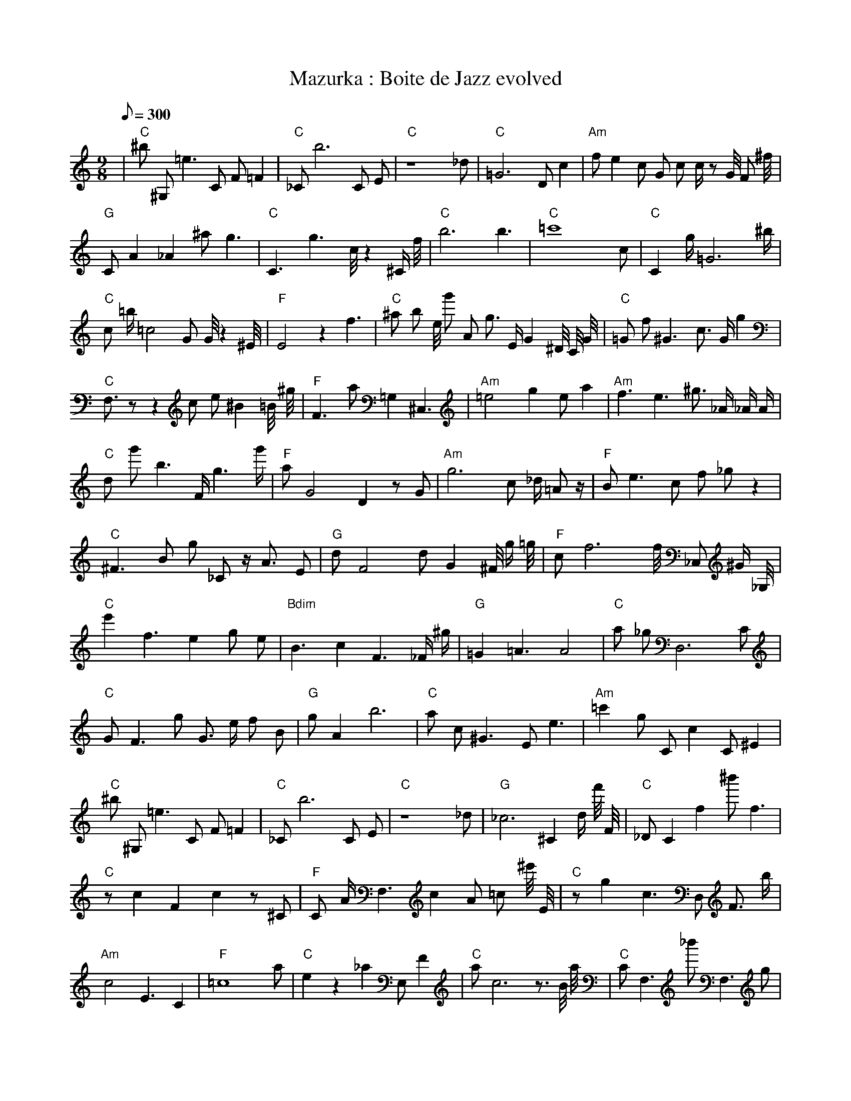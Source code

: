 X:1
T:Mazurka : Boite de Jazz evolved
L:1/8
Q:300
M:9/8
K:C
%%MIDI program 1
%%MIDI chordprog 1
%%MIDI gchord fcc
| "C" ^b1 ^G,1 =e3 C1 F1 =F2 | "C" _C1 b6 C1 E1 | "C" z8 _d1 | "C" =G6 D1 c2 | "Am" f1 e2 c1 G1 c1 c1/2 z1 G1/4 F1 ^f1/4 | "G" C1 A2 _A2 ^a1 g3 | "C" C3 g3 c1/4 z2 ^C1/2 f1/4 | "C" b6 b3 | "C" =c'8 c1 | "C" C2 g1/2 =G6 ^b1/2 | "C" c1 =b1/2 =c4 G1 G1/4 z2 ^E1/4 | "F" E4 z2 f3 | "C" ^a1 b1 e1/4 g'1 A1 g3/2 E1/2 G2 ^D1/4 C1/4 G1/4 | "C" =G1 f1 ^G3 c3/2 G1/2 g2 | "C" F,3/2 z1 z2 c1 e1 ^B2 =B1/4 ^g1/4 | "F" F3 a1 =G,2 ^C,3 | "Am" =e4 g2 e1 a2 | "Am" f3 e3 ^g3/2 _A1/2 _A1/2 A1/2 | "C" d1 g'1 b3 F1/2 g3 g'1/2 | "F" a1 G4 D2 z1 G1 | "Am" g6 c1 _d1/2 =A1 z1/2 | "F" B1 e3 c1 f1 _g1 z2 | "C" ^F3 B1 g1 _C1 z1/2 A3/2 E1 | "G" d1 F4 d1 G2 ^F1/4 g1/2 =g1/4 | "F" c1 f6 f1/4 _C,1 ^G1/2 _G,1/4 | "C" e'2 f3 e2 g1 e1 | "Bdim" B3 c2 F3 _F1/2 ^g1/2 | "G" =G2 =A3 A4 | "C" a1 _g1 D,6 C1 | "C" G1 F3 g1 G3/2 e1/2 f1 B1 | "G" g1 A2 b6 | "C" a1 c1 ^G3 E1 e3 | "Am" =c'2 g1 C1 c2 C1 ^E2| "C" ^b1 ^G,1 =e3 C1 F1 =F2 | "C" _C1 b6 C1 E1 | "C" z8 _d1 | "G" _c6 ^C2 d1/2 f'1/4 F1/4 | "C" _D1 C2 f2 ^b'1 f3 | "C" z1 c2 F2 c2 z1 ^C1 | "F" C1 A1/2 F,3 c2 A1 =c1 ^e'1/4 E1/4 | "C" z1 g2 c3 D,1 F3/2 b1/2 | "Am" c4 E3 C2 | "F" =c8 a1 | "C" e2 z2 _a2 E,1 F2 | "C" a1 c6 z3/2 B1/4 a1/4 | "C" C1 F,3 _b'1 F,3 g1 | "G" G2 z6 A1/2 a1/2 | "G" z3 c2 f2 ^g1 f1 | "F" a2 F2 f'1/2 F4 =C1/4 ^c1/4 | "Am" a2 F1 =g6 | "Am" f3 e3 ^g3/2 _A1/2 _A1/2 A1/2 | "F" a3 ^d2 ^C2 a2 | "F" a1 G4 D2 z1 G1 | "Am" g6 c1 _d1/2 =A1 z1/2 | "F" B1 e3 c1 f1 _g1 z2 | "F" ^F3 B1 g1 _C1 z1/2 A3/2 E1 | "G" d1 F4 d1 G2 ^F1/4 g1/2 =g1/4 | "Em" z1 f1 _c3 c2 =g2 | "C" e'2 f3 e2 g1 e1 | "C" B3 c2 F3 _F1/2 ^g1/2 | "G" =G2 =A3 c1 A3 | "C" a1 _g1 D,6 C1 | "G" g6 =f3 | "G" g1 A2 b6 | "C" a1 c1 ^G3 E1 e3 | "Am" =c'2 g1 C1 c2 C1 ^E2| "Am" a2 =G2 z1 B4 | "C" _C1 b6 C1 E1 | "C" z8 _d1 | "G" _c6 ^C2 d1/2 f'1/4 F1/4 | "G" d1 g2 ^g3 f2 ^b'1 | "C" z1 c2 F2 c2 z1 ^C1 | "C" G6 B3 | "G" a4 c1 _C2 =D2 | "Am" c4 E3 C2 | "F" =c8 a1 | "G" e2 z2 _a2 E,1 F2 | "F" =F2 F6 z1/2 C1/2 | "C" C1 F,3 _b'1 F,3 g1 | "G" G2 z6 A1/2 a1/2 | "G" z3 c2 f2 ^g1 f1 | "F" a2 F2 f'1/2 F4 =C1/4 ^c1/4 | "Am" a2 F1 =g6 | "Am" f3 e3 ^g3/2 _A1/2 _A1/2 A1/2 | "F" a3 ^d2 ^C2 a2 | "F" a1 G4 D2 z1 G1 | "Am" g6 c1 _d1/2 =A1 z1/2 | "F" B1 e3 c1 f1 _g1 z2 | "G" =F1 B,3 =g4 =C1 | "G" d1 F4 d1 G2 ^F1/4 g1/2 =g1/4 | "Am" F2 D2 z1 B2 A2 | "C" e'2 f3 e2 g1 e1 | "G" B3 c2 F3 _F1/2 ^g1/2 | "G" =G2 =A3 c1 A3 | "C" a1 _g1 D,6 C1 | "Am" g6 =f3 | "G" g1 A2 b6 | "C" a1 c1 ^G3 E1 e3 | "Am" =c'2 g1 C1 c2 C1 ^E2| "Am" a2 =G2 z1 B4 | "C" _C1 b6 C1 E1 | "G" z8 d1 | "G" ^B,1 =g8 | "C" d1 g2 ^g3 f2 ^b'1 | "C" z1 c2 F2 c2 z1 ^C1 | "C" G6 B3 | "G" a4 c1 _C2 =D2 | "Am" c4 E3 C2 | "C" B4 g2 c1 g1 g'1 | "G" e2 z2 _a2 E,1 F2 | "F" =F2 F6 z1/2 C1/2 | "C" C1 F,3 _b'1 F,3 g1 | "Am" G2 z6 A1/2 a1/2 | "G" z3 c2 f2 ^g1 f1 | "Em" z1 d2 F2 A1 b3 | "Am" a2 F1 =g6 | "Am" f3 e3 ^g3/2 _A1/2 _A1/2 A1/2 | "F" a3 ^d2 ^C2 a2 | "F" a1 G4 D2 z1 G1 | "Bdim" _d1 G3 =f1 _C1 d2 z1 | "F" B1 e3 c1 f1 _g1 z2 | "G" =F1 B,3 =g4 =C1 | "F" E8 G1 | "Am" F2 D2 z1 B2 A2 | "C" e'2 f3 e2 g1 e1 | "G" B3 c2 F3 _F1/2 ^g1/2 | "G" =G2 =A3 c1 A3 | "C" a1 _g1 D,6 C1 | "Am" g6 =f3 | "G" g1 A2 b6 | "F" a1 c1 ^G3 E1 e3 | "Am" =c'2 g1 C1 c2 C1 ^E2| "Am" G2 f1 E2 z1 D3 | "C" _C1 b6 C1 E1 | "G" z8 d1 | "G" a6 _c'2 ^B,1 | "C" d1 g2 ^g3 f2 ^b'1 | "Am" z1 c2 F2 c2 z1 ^C1 | "G" G6 B3 | "G" a4 c1 _C2 =D2 | "Am" c4 E3 C2 | "C" B4 g2 c1 g1 g'1 | "G" e2 z2 _a2 E,1 F2 | "F" =F2 F6 z1/2 C1/2 | "C" C1 F,3 c1 F,3 g1 | "Am" G2 z6 A1/2 a1/2 | "G" F1 F1 z3 d1 c2 f1 | "Em" z1 d2 F2 A1 b3 | "Am" a2 F1 =g6 | "Am" ^g8 G1 | "F" a3 ^d2 ^C2 a2 | "F" a1 G4 D2 z1 G1 | "Bdim" _d1 G3 =f1 _C1 d2 z1 | "Am" B1 e3 c1 f1 _g1 z2 | "G" =F1 B,3 =g4 =C1 | "F" E8 G1 | "Am" F2 D2 z1 B2 A2 | "C" e'2 f3 e2 g1 e1 | "G" B3 c2 F3 _F1/2 ^g1/2 | "G" =A3 B2 g1 A3 | "C" a1 _g1 D,6 C1 | "Am" g6 =f3 | "G" g1 A2 b6 | "F" a1 c1 ^G3 E1 e3 | "Am" =c'2 g1 C1 c2 C1 ^E2| "Am" G2 f1 E2 z1 D3 | "Am" _C1 a6 C1 E1 | "G" z8 d1 | "F" C1 _f2 c3 d2 D1 | "C" d1 g2 ^g3 f2 g1 | "Am" z1 c2 F2 c2 z1 ^C1 | "G" G6 B3 | "G" F2 A2 A2 C1 A2 | "Am" c4 E3 C2 | "C" B4 g2 c1 g1 g'1 | "G" e2 z2 _a2 E,1 F2 | "F" z1 g1 ^A4 ^a2 _g1 | "C" c3 c1 _E2 G2 C1 | "Am" G2 z6 A1/2 a1/2 | "G" F1 F1 z3 d1 c2 f1 | "Em" z1 d2 F2 A1 b3 | "Am" a2 F1 =g6 | "Am" ^g8 G1 | "F" a3 ^d2 ^C2 a2 | "F" a1 G4 D2 z1 G1 | "Bdim" _d1 G3 =f1 _C1 d2 z1 | "Am" B1 e3 c1 f1 _g1 z2 | "G" =F1 B,3 =g4 =C1 | "F" E8 G1 | "Am" F2 D2 z1 B2 A2 | "C" e'2 f3 e2 g1 e1 | "G" c3 c2 F3 _F1/2 ^g1/2 | "G" =A3 B2 g1 A3 | "C" a1 _g1 D,6 C1 | "Am" g6 =f3 | "G" g1 A2 b6 | "F" a1 c1 ^G3 E1 e3 | "Am" ^A2 =c'2 A1 c2 ^E2| "Am" G2 f1 E2 z1 D3 | "Am" _C1 a6 C1 E1 | "G" z8 d1 | "F" C1 _f2 c3 d2 D1 | "C" d1 g2 ^g3 f2 g1 | "Am" z1 c2 F2 c2 z1 ^C1 | "G" G6 B3 | "F" F2 B2 A2 C1 A2 | "Am" c4 E3 C2 | "C" B4 g2 c1 g1 g'1 | "G" e2 z2 _a2 E1 F2 | "F" z1 g1 ^A4 ^a2 _g1 | "C" c3 c1 _E2 G2 C1 | "Am" G2 z6 A1 | "G" F1 F1 z3 d1 c2 f1 | "Em" z1 ^B2 F2 b1 b3 | "Am" c6 a2 F1 | "Am" ^g8 G1 | "F" a3 ^d2 ^C2 a2 | "F" a1 G4 D2 z1 G1 | "C" a1 E,6 A1 G1 | "Am" B1 e3 c1 f1 _g1 z2 | "G" =F1 B,3 =g4 =C1 | "F" E8 G1 | "Am" F2 D2 z1 B2 A2 | "C" e'2 f3 e2 g1 e1 | "F" =c6 C3 | "G" =A3 B2 g1 A3 | "C" a1 _g1 D,6 C1 | "Am" g6 =f3 | "G" g1 A2 b6 | "F" a2 D1 c1 G2 e3 | "Am" A4 G2 _f1 g2| "Am" G2 f1 E2 z1 D3 | "Am" _C1 a6 C1 E1 | "G" z8 d1 | "F" C1 _f2 c3 d2 D1 | "C" d1 g2 ^g3 f2 g1 | "Am" z1 c2 F2 c2 z1 ^C1 | "G" G6 B3 | "F" F2 B2 A2 C1 A2 | "Am" c4 E3 C2 | "Am" B4 g2 c1 g1 g'1 | "G" e2 z2 _a2 E1 F2 | "F" z1 A1 ^A4 C2 _g1 | "C" c3 c1 _E2 G2 C1 | "Am" G2 z6 A1 | "G" F1 F1 z3 d1 c2 f1 | "F" z1 ^B2 F2 b1 b3 | "Am" c6 a2 F1 | "Am" E1 ^a8 | "F" a3 ^C2 C2 a2 | "F" a1 G4 D2 z1 G1 | "C" e1 _d1 _E1 c1 F2 f3 | "Am" B1 e3 c1 f1 _g1 z2 | "G" =F1 B,3 =g4 =C1 | "F" E8 G1 | "Am" F2 D2 z1 B2 A2 | "Am" e'2 f3 e2 g1 e1 | "F" =c6 C3 | "F" =A3 B2 g1 A3 | "C" a1 _g1 D,6 C1 | "Am" g6 =f3 | "G" g1 A2 b6 | "F" a2 D1 c1 G2 e3 | "Am" A4 G2 _f1 g2| "Am" G2 f1 E2 z1 D3 | "Am" _C1 a6 C1 E1 | "G" G3 d3 C2 d1 | "F" C1 _f2 c3 d2 D1 | "C" d1 g2 ^g3 f2 g1 | "Am" z1 c2 F2 c2 z1 ^C1 | "G" G6 B3 | "F" F2 B2 A2 C1 A2 | "Am" b3 E3 a1 G2 | "Am" B4 g2 c1 g1 g'1 | "G" e2 z2 _a2 E1 F2 | "F" z1 A1 ^A4 C2 _g1 | "C" c3 z1 _E2 c2 C1 | "Am" G2 z6 A1 | "G" F1 F1 z3 d1 c2 f1 | "F" z3 F2 A1 b3 | "Am" c6 a2 F1 | "Am" E1 ^a8 | "F" a3 ^C2 C2 a2 | "F" a1 G4 D2 z1 G1 | "C" e1 _d1 _E1 c1 F2 f3 | "Am" B2 a3 f3 _g1 | "G" =F1 B,3 =g4 =C1 | "F" _g1 c2 C2 g3 F1 | "Am" F2 D2 z1 B2 A2 | "Am" e'2 f3 e2 g1 e1 | "G" =c6 C3 | "F" =A3 B2 g1 A3 | "C" a1 _g1 D,6 C1 | "Am" g6 =f3 | "G" g1 b1 A1 b6 | "F" a2 D1 c1 G2 e3 | "Am" A4 G2 _f1 g2| "Am" G2 f1 E2 z1 D3 | "Am" _C1 a6 C1 E1 | "G" G3 d3 C2 d1 | "F" C1 B2 c3 d2 D1 | "C" d1 g2 ^g3 f2 g1 | "Am" z1 c2 F2 c2 z1 ^C1 | "G" G6 B3 | "F" F2 B2 A2 C1 A2 | "Am" A3 f3 a1 C2 | "Am" B4 g2 c1 g1 g'1 | "G" e2 z2 _a2 E1 F2 | "F" z1 A1 ^A4 a2 g1 | "C" c3 z1 _E2 c2 C1 | "Am" G2 z6 A1 | "G" F1 F1 z3 d1 c2 f1 | "F" z3 F2 A1 b3 | "Am" c6 a2 F1 | "Am" e1 ^a8 | "G" a3 z2 C2 a2 | "F" a1 D2 f4 z1 G1 | "C" e1 _d1 _E1 c1 F2 f3 | "Am" e2 D3 f3 _g1 | "G" =F1 B,3 =g4 =C1 | "F" c2 C2 c2 g3 | "Am" F2 D2 z1 B2 A2 | "Am" e'2 f3 e2 g1 e1 | "G" =c6 C3 | "F" =A3 B2 g1 c3 | "C" C2 _G1 d2 A1 D,2 C1 | "Am" g6 E3 | "G" g1 b1 A1 b6 | "F" a2 D1 c1 G2 e3 | "Am" A4 G2 _f1 g2| "Am" G2 f1 E2 z1 D3 | "Am" C1 z3 A,2 C2 E1 | "G" G3 d3 C2 d1 | "F" C1 B2 c3 d2 D1 | "C" d1 z2 ^g3 f2 g1 | "Am" z1 c2 A2 c2 z1 ^C1 | "G" G6 B3 | "F" F2 B2 E2 A2 C1 | "Am" A3 f3 A1 C2 | "Am" B4 g2 c1 g1 g'1 | "G" e2 z2 _a2 E1 F2 | "F" z4 z1 A1 a2 g1 | "C" c3 z1 _E2 c2 C1 | "Am" G2 z6 A1 | "G" F1 F1 z3 d1 c2 B1 | "F" c3 c2 A1 b3 | "Am" c6 a2 F1 | "Am" e1 ^a8 | "G" a3 z2 C2 a2 | "F" a1 D2 f4 z1 G1 | "C" e1 _d1 _E1 c1 F2 f3 | "Am" B2 a3 f3 _g1 | "G" =F1 B,3 =g4 =C1 | "F" c2 C2 c2 g3 | "Am" F2 D2 z1 B2 A2 | "Am" e'2 f3 e2 g1 e1 | "G" =c6 C3 | "F" =A3 B2 g1 A3 | "C" C2 _G1 d2 A1 D,2 C1 | "Am" e6 ^G3 | "G" g1 b1 A1 b6 | "F" a2 D1 c1 G2 e3 | "Am" A4 G2 _f1 g2| "Am" G2 f1 E2 z1 D3 | "Am" C1 z3 A,2 C2 E1 | "G" G3 d3 C2 d1 | "F" C1 B2 c3 d2 D1 | "C" d1 z2 ^g3 f2 g1 | "Am" z1 c2 A2 c2 z1 ^C1 | "G" G6 B3 | "F" F2 B2 E2 G2 C1 | "Am" A3 f3 A1 C2 | "Am" B4 g2 A1 c1 g1 | "G" e2 z2 _a2 E1 F2 | "F" z4 z1 A1 a2 g1 | "C" c3 z1 _E2 c2 C1 | "Am" G2 z6 A1 | "G" F1 F1 z3 d1 c2 B1 | "F" c3 c2 A1 b3 | "Am" c6 a2 F1 | "Am" e1 ^a8 | "G" a3 z2 C2 a2 | "F" a1 D2 c'1 f4 G1 | "C" e1 G1 _E1 c1 F2 f3 | "Am" B2 a3 f3 _g1 | "G" g1 B,3 g4 F1 | "F" C2 C2 A1 F2 c2 | "Am" F2 z2 z1 B2 A2 | "Am" e'2 ^d3 e2 g1 e1 | "G" =c6 C3 | "F" =c3 B2 g1 A3 | "C" C2 _G1 d2 A1 D,2 C1 | "Am" e6 ^G3 | "G" g1 b1 A1 b6 | "F" a2 D1 c1 G2 e3 | "Am" A4 G2 _f1 g2| "Am" G2 f1 E2 z1 D3 | "Am" C1 z3 A,2 C2 E1 | "G" G3 d3 C2 d1 | "F" C1 B2 c3 d2 G1 | "C" d1 z2 ^g3 f2 g1 | "Am" z2 G2 A2 c2 z1 | "G" C,2 z1 c2 A2 g2 | "F" F2 B2 E2 G2 C1 | "Am" A3 f3 A1 C2 | "Am" B4 g2 A1 c1 g1 | "G" e2 z2 _a2 E1 F2 | "F" z4 z1 A1 a2 g1 | "C" c3 z1 _E2 c2 C1 | "Am" G2 c6 A1 | "G" G1 F1 z3 G1 c2 B1 | "F" c3 c2 A1 b3 | "Am" c6 a2 F1 | "Am" e1 ^a8 | "G" b3 z2 C2 a2 | "F" c1 E2 c'1 f4 G1 | "C" e1 G1 C1 c1 F2 f3 | "Am" B2 a3 f3 _g1 | "G" g1 B,3 g4 F1 | "F" C2 C2 A1 F2 c2 | "Am" F2 z2 z1 B2 A2 | "Am" e'2 ^d3 e2 g1 e1 | "G" =c6 C3 | "F" c1 B2 g1 F2 A3 | "C" C2 D1 d2 A1 c'2 C1 | "Am" e6 ^G3 | "G" g1 b1 A1 b6 | "F" a2 D1 c1 G2 e3 | "Am" A4 C2 g3| "Am" G2 f1 E2 z1 D3 | "Am" C1 z3 A,2 C2 A1 | "G" G3 d3 C2 d1 | "F" C1 B2 c3 d2 G1 | "C" d1 z2 ^g3 f2 g1 | "Am" c3 d1 A2 c2 z1 | "G" F2 z1 c2 A2 g2 | "F" F2 B2 E2 G2 C1 | "Am" A3 f3 A1 C2 | "Am" B4 g2 A1 c1 g1 | "G" e2 z2 _a2 E1 F2 | "F" z4 z1 A1 a2 g1 | "C" c3 _E2 g1 c2 C1 | "Am" c6 z2 A1 | "G" G1 F1 z3 G1 c2 B1 | "F" c3 c2 A1 b3 | "Am" c6 a2 F1 | "Am" e1 ^a8 | "G" b3 z2 C2 a2 | "F" c1 E2 c'1 f4 G1 | "C" e1 G1 C1 c1 F2 f3 | "Am" B2 a3 f3 _g1 | "G" g1 B,3 g4 F1 | "F" C2 C2 A1 F2 c2 | "Am" F2 z2 z1 B2 A2 | "Am" e'2 ^d3 e2 e2 | "G" c6 C3 | "F" c1 B2 g1 F2 A3 | "C" C2 D1 d2 A1 c'2 C1 | "Am" e6 ^G3 | "G" c1 g1 A1 b6 | "F" a2 D1 c1 G2 e3 | "Am" A3 A4 C2| "Am" G2 z1 E2 z1 D3 | "Am" C1 z3 A,2 C2 A1 | "G" G3 d1 F1 C1 _a2 d1 | "F" C1 B2 c3 d2 G1 | "C" d1 z2 ^g3 f2 g1 | "Am" c3 d1 A2 c2 z1 | "G" C1 z1 c2 F1 A2 g2 | "F" c2 B2 E2 G2 C1 | "Am" A3 f3 A1 C2 | "Am" c4 g2 A1 F1 g1 | "G" e2 z2 _a2 E1 F2 | "F" z4 z1 c1 a2 g1 | "C" c3 z2 g1 c2 C1 | "Am" c6 z2 A1 | "G" G1 F1 z3 G1 c2 B1 | "F" c3 c2 A1 G3 | "Am" A2 G2 a2 C2 F1 | "Am" e1 ^a8 | "G" b3 z2 C2 a2 | "F" c1 E2 c'1 f4 G1 | "C" e1 G1 C1 c1 F2 f3 | "Am" B2 a3 f3 _g1 | "G" g1 B,3 g4 F1 | "F" C2 C2 A1 F2 c2 | "Am" F2 z2 z1 B2 A2 | "Am" e'2 ^d3 e2 e2 | "G" c6 C3 | "F" c1 B2 g1 F2 G3 | "C" C2 D1 d2 A1 c'2 C1 | "Am" e6 ^G3 | "G" c1 g1 A1 b6 | "F" a2 D1 c1 G2 e3 | "Am" A3 A4 C2| "Am" G2 z1 E2 A1 D3 | "Am" z3 A,2 C1 C2 =A1 | "G" G3 d1 F1 C1 _a2 d1 | "F" C1 B2 c3 d2 G1 | "C" d1 z2 z3 f2 g1 | "Am" c3 d1 A2 c2 z1 | "G" C1 z1 c2 F1 A2 g2 | "F" c2 B2 E2 G2 C1 | "Am" A3 f3 A1 C2 | "Am" c4 g2 A1 F1 g1 | "G" e2 z2 =E2 E1 F2 | "F" z4 z1 c1 a2 g1 | "C" c3 z2 g1 c2 C1 | "Am" c6 z2 A1 | "G" G1 F1 z3 G1 c2 B1 | "F" c3 c2 A1 G3 | "Am" A2 G2 a2 C2 F1 | "Am" e1 ^a8 | "G" b3 z2 C2 a2 | "F" c1 E2 c'1 f4 G1 | "C" e1 G1 c1 c1 F2 f3 | "Am" B2 a3 f3 _g1 | "G" g1 B,3 g4 F1 | "F" C2 C2 A1 G2 c2 | "Am" F2 z2 z1 B2 A2 | "Am" e'2 ^d3 e2 e2 | "G" c6 C3 | "F" c1 B2 g1 F2 G3 | "C" C2 D1 d2 A1 c2 C1 | "Am" e6 ^G3 | "G" c6 g1 A2 | "F" a2 B1 c1 G2 e3 | "Am" A3 A6| "Am" G2 z1 E2 A1 D3 | "Am" z3 z2 C1 C2 =A1 | "G" G3 d1 F1 C1 g2 d1 | "F" C1 B2 c3 d2 G1 | "C" d1 z2 z3 f2 g1 | "Am" c3 G2 d1 c2 z1 | "G" C1 z1 c2 F1 A2 g2 | "F" c2 B2 A2 G2 C1 | "Am" A3 f3 A1 C2 | "Am" c4 g2 A1 F1 g1 | "G" e2 f2 E2 E1 F2 | "F" z4 z1 c1 a2 g1 | "C" c3 z2 g1 c2 C1 | "Am" c6 z2 A1 | "G" G1 F1 z3 G1 c2 B1 | "F" c3 c2 A1 G3 | "Am" A2 G2 a2 C2 F1 | "Am" e1 ^a8 | "G" b3 z2 C2 a2 | "F" c1 E2 c1 f4 G1 | "C" e1 G1 c1 c1 F2 f3 | "Am" E4 a3 f1 =g1 | "G" g1 B,3 g4 B1 | "F" C2 C2 A1 G2 c2 | "Am" F3 z2 z1 B2 A1 | "Am" e'2 ^d3 e2 e2 | "G" c6 C3 | "F" c1 B2 c1 F2 G3 | "C" C2 D1 d2 A1 c2 C1 | "Am" e6 ^G3 | "G" c6 g1 A2 | "F" a2 B1 c1 G2 e3 | "Am" A3 A6| "Am" G2 z1 E2 A1 D3 | "Am" z3 z2 C1 C2 =A1 | "G" G3 d1 F1 C1 A2 d1 | "F" C1 B2 c3 d2 G1 | "C" d1 z2 z3 f2 g1 | "Am" c3 B2 d1 c2 z1 | "G" C1 z1 c2 F1 A2 g2 | "F" c2 B2 A2 G2 C1 | "Am" A3 z3 A1 C2 | "Am" c4 g2 A1 F1 g1 | "G" e2 c2 E2 E1 F2 | "F" z4 z1 c1 a2 g1 | "C" c3 z2 g1 c2 B1 | "Am" c6 z2 A1 | "G" G1 F1 z3 G1 f2 B1 | "F" c3 c2 A1 f2 f1 | "Am" A3 A2 c1 C2 F1 | "Am" e1 ^a8 | "G" b3 z2 C2 a2 | "F" c1 E2 c1 f4 G1 | "C" e1 d1 c1 c1 F2 f3 | "Am" E4 a3 z1 =B1 | "G" g1 B,3 g4 B1 | "F" C2 C2 A1 G2 B2 | "Am" F3 z2 z1 B2 c1 | "Am" e'2 ^d3 e2 e2 | "G" c6 C3 | "F" c1 B2 c1 F2 G3 | "C" C2 D1 d2 A1 c2 C1 | "Am" e6 ^G3 | "G" c6 g1 A2 | "F" a2 B1 c1 G2 e3 | "Am" A3 A6| "Am" G2 z1 E2 A1 D3 | "Am" z3 z2 C1 C2 A1 | "G" G3 d1 F1 C1 A2 d1 | "F" c1 B2 c3 d2 G1 | "C" d1 z2 z3 f2 g1 | "Am" c3 B2 d1 c2 z1 | "G" C1 z1 c2 F1 A2 g2 | "F" c2 B2 A2 G2 C1 | "Am" A3 z3 A1 C2 | "Am" c4 g2 A1 F1 g1 | "G" e2 c2 E2 E1 F2 | "F" z4 z1 c1 a2 g1 | "C" c3 z2 g1 c2 B1 | "Am" c6 z2 A1 | "G" G1 F1 z3 G1 f2 B1 | "F" c3 c2 A1 f2 f1 | "Am" A3 A2 c1 C2 c1 | "Am" e1 ^a8 | "G" b3 z2 C2 a2 | "F" c1 E2 c1 f4 G1 | "C" e1 d1 c1 c1 F2 f3 | "Am" E4 ^E3 B1 =B1 | "G" c1 B,3 g4 B1 | "F" c2 C2 A1 G2 B2 | "Am" A3 z2 z1 B2 c1 | "Am" e2 ^d3 e2 e2 | "G" c6 B3 | "F" c1 B2 c1 F2 G3 | "C" C2 D1 d2 A1 c2 C1 | "Am" e6 ^G3 | "G" c6 g1 A2 | "F" a2 B1 c1 G2 e3 | "Am" A3 A6| "Am" G2 z1 E2 A1 D3 | "Am" z3 z2 C1 C2 A1 | "G" G3 d1 F1 C1 A2 d1 | "F" c1 B2 c3 d2 G1 | "C" f3 z2 g1 c2 g1 | "Am" c3 B2 d1 c2 z1 | "G" C1 z1 c2 F1 A2 g2 | "F" c2 B2 A2 G2 C1 | "Am" A3 z3 A1 C2 | "Am" c4 g2 A1 F1 A1 | "G" G2 c2 E2 E1 A2 | "F" z4 z1 c1 a2 g1 | "C" c3 z2 g1 c2 B1 | "Am" c1 B4 z1 z2 A1 | "G" G1 F1 z3 G1 f2 B1 | "F" c3 c2 A1 f2 f1 | "Am" A3 A2 c1 C2 c1 | "Am" e1 ^a8 | "G" b3 B4 a2 | "F" c1 E2 c1 f4 G1 | "C" e1 d1 c1 c1 F2 f3 | "Am" E4 ^E3 B1 =B1 | "G" c1 B,3 g4 B1 | "F" c2 C2 A1 G2 B2 | "Am" A3 z2 z1 B2 c1 | "Am" e2 ^d3 e2 =G2 | "G" c6 B3 | "F" c1 B2 c1 F2 G3 | "C" C2 D1 c2 A1 c2 C1 | "Am" e6 ^G3 | "G" c6 g1 A2 | "F" a2 B1 c1 G2 e3 | "Am" A3 A6| "Am" z2 z1 E2 A1 D3 | "Am" z3 z2 A1 C2 A1 | "G" G3 B1 F1 C1 A2 e1 | "F" c1 B2 c3 d2 G1 | "C" f3 z2 g1 c2 g1 | "Am" c3 B2 A1 c2 z1 | "G" G1 z1 c2 F1 A2 g2 | "F" c2 B2 A2 G2 C1 | "Am" A3 z3 A1 C2 | "Am" c4 g2 A1 F1 A1 | "G" G2 c2 E2 E1 A2 | "F" z4 z1 c1 a2 g1 | "C" c3 z2 g1 c2 B1 | "Am" c1 B4 z1 z2 A1 | "G" G1 F1 z3 G1 A2 B1 | "F" c3 c2 A1 f2 f1 | "Am" A3 A2 c1 C2 c1 | "Am" e1 ^d8 | "G" c4 B3 a2 | "F" c1 E2 c1 f4 G1 | "C" e1 d1 c1 B1 F2 f3 | "Am" E4 ^E3 B1 =B1 | "G" c1 B3 g4 B1 | "F" c2 C2 A1 G2 B2 | "Am" A3 z2 z1 B2 c1 | "Am" e2 ^d3 e2 =G2 | "G" c6 B3 | "F" c1 B2 c1 F2 G3 | "C" C2 D1 c2 A1 c2 C1 | "Am" e6 ^G3 | "G" c6 g1 A2 | "F" a2 B1 c1 G2 e3 | "Am" A3 A6| "Am" z3 z1 E1 A1 D3 | "Am" z3 z2 A1 C2 A1 | "G" G3 B1 F1 C1 A2 e1 | "F" c1 B2 c3 d2 G1 | "C" f3 z2 g1 c2 g1 | "Am" c3 B2 A1 c2 z1 | "G" G1 z1 c2 F1 A2 g2 | "F" c2 B2 A2 G2 C1 | "Am" A3 z3 A1 C2 | "Am" c4 g2 A1 F1 A1 | "G" G2 c2 E2 E1 A2 | "F" z4 z1 c1 d2 g1 | "C" e3 z2 g1 c2 B1 | "Am" c1 B4 z1 z2 A1 | "G" G1 F1 z3 G1 A2 B1 | "F" c3 c2 A1 G2 g1 | "Am" A3 A2 A1 A2 c1 | "Am" e1 ^d8 | "G" c4 B3 a2 | "F" c1 E2 c1 f4 G1 | "C" e1 d1 c1 B1 F2 f3 | "Am" E4 ^E3 B1 =B1 | "G" c1 B3 g4 B1 | "F" c2 C2 A1 G2 B2 | "Am" A3 z2 A1 B2 c1 | "Am" e2 ^d3 e2 =G2 | "G" c6 B3 | "F" c1 B2 c1 F2 G3 | "C" C2 D1 c2 B1 c2 d1 | "Am" e6 ^G3 | "G" c6 g1 A2 | "F" a1 B2 c1 G2 e3 | "Am" A3 A6| "Am" z3 z1 E1 A1 D3 | "Am" c3 z2 A1 C2 A1 | "G" G3 B1 F1 C1 A2 e1 | "F" c1 B2 c3 d2 G1 | "C" e3 z2 g1 c2 g1 | "Am" c3 B2 A1 c2 z1 | "G" G1 z1 c2 F1 A2 B2 | "F" c2 B2 A2 G2 C1 | "Am" A3 z3 A1 C2 | "Am" c4 g2 A1 F1 A1 | "G" G2 c2 E2 E1 A2 | "F" c1 z4 c1 d2 g1 | "C" e3 z2 g1 c2 B1 | "Am" c1 B4 z1 B2 A1 | "G" G1 F1 z3 G1 A2 B1 | "F" c3 c2 A1 G2 g1 | "Am" A3 A2 A1 A2 c1 | "Am" e1 ^d8 | "G" c4 B3 a2 | "F" c1 E2 c1 f4 G1 | "C" e1 d1 c1 B1 c2 d3 | "Am" e2 ^E3 B3 =B1 | "G" c1 B3 g4 B1 | "F" c2 C2 A1 G2 B2 | "Am" A3 z2 A1 B2 c1 | "Am" e2 ^d3 e2 =G2 | "G" c6 B3 | "F" c1 B2 c1 F2 G3 | "C" e2 D1 c2 B1 c2 d1 | "Am" e6 ^G3 | "G" c6 g1 A2 | "F" c1 B2 c1 G2 e3 | "Am" A3 A6| "Am" z3 z1 E1 A1 D3 | "Am" c3 z2 A1 B2 A1 | "G" G3 B1 F1 E1 A2 e1 | "F" c1 B2 c3 d2 G1 | "C" e3 z2 g1 c2 g1 | "Am" c3 B2 A1 c2 z1 | "G" G1 z1 c2 F1 A2 B2 | "F" c2 B2 A2 G2 C1 | "Am" A3 z3 A1 A2 | "Am" c4 g2 A1 F1 A1 | "G" G2 c2 E2 E1 A2 | "F" c1 z4 c1 d2 G1 | "C" e3 z2 d1 c2 B1 | "Am" c1 B4 A1 B2 A1 | "G" C2 G1 a2 G1 A2 B1 | "F" c3 c2 A1 G2 g1 | "Am" A3 A2 A1 A2 c1 | "Am" e1 ^d8 | "G" c4 B3 a2 | "F" c1 E2 c1 f4 G1 | "C" e1 d1 c1 B1 c2 d3 | "Am" e2 ^E3 B3 =B1 | "G" c1 B3 g4 B1 | "F" c2 C2 A1 G2 B2 | "Am" A3 z2 A1 A2 c1 | "Am" e2 ^d3 e2 =G2 | "G" c6 B3 | "F" c1 B2 c1 F2 G3 | "C" e2 D1 c2 B1 c2 d1 | "Am" e6 ^G3 | "G" c6 F1 A2 | "F" c1 B2 A1 G2 e3 | "Am" A3 A,6| "Am" z3 z1 E1 A1 D3 | "Am" c3 z2 A1 B2 A1 | "G" G3 B1 F1 E1 A2 B1 | "F" c1 B2 c3 d2 G1 | "C" e3 z2 g1 c2 g1 | "Am" c3 B2 A1 c2 A1 | "G" G1 z1 c2 F1 A2 B2 | "F" c2 B2 A2 G2 C1 | "Am" A3 z3 A1 A2 | "Am" c4 B2 A1 F1 A1 | "G" G2 c2 E2 E1 A2 | "F" c1 z4 c1 d2 G1 | "C" e3 z2 d1 c2 B1 | "Am" c1 B4 A1 B2 A1 | "G" G2 B1 a2 G1 A2 B1 | "F" c3 B2 A1 G2 g1 | "Am" A3 A2 A1 A2 c1 | "Am" E3 ^F3 a2 c1 | "G" c4 B3 a2 | "F" c1 E2 c1 f4 G1 | "C" e1 d1 c1 B1 c2 d3 | "Am" e2 ^E3 B3 =d1 | "G" c1 B3 g4 B1 | "F" c2 C2 A1 G2 B2 | "Am" A3 z2 A1 A2 c1 | "Am" e2 ^d3 c2 =G2 | "G" b2 B3 B3 B1 | "F" c1 B2 c1 F2 G3 | "C" e2 D1 c2 B1 c2 d1 | "Am" e6 ^G3 | "G" c6 B1 A2 | "F" c1 B2 A1 G2 e3 | "Am" A3 A,6| "Am" z3 z1 E1 A1 D3 | "Am" c3 B2 A1 B2 A1 | "G" G3 B1 E1 E1 A2 B1 | "F" c1 B2 c3 d2 G1 | "C" e3 z2 g1 c2 g1 | "Am" c3 B2 A1 c2 A1 | "G" G1 z1 c2 F1 A2 B2 | "F" c2 B2 A2 G2 C1 | "Am" A3 z3 A1 A2 | "Am" c4 B2 A1 F1 A1 | "G" G2 B2 E2 E1 A2 | "F" c1 z4 c1 d2 G1 | "C" e3 z2 d1 c2 B1 | "Am" c1 B4 A1 B2 A1 | "G" G2 B1 a2 G1 A2 B1 | "F" c3 B2 A1 G2 g1 | "Am" A3 A2 A1 A2 c1 | "Am" E3 ^F3 a2 =F1 | "G" c4 B3 C2 | "F" c3 E2 c1 f2 G1 | "C" e1 d1 c1 B1 c2 d3 | "Am" e2 ^d3 B3 =d1 | "G" c1 B3 A4 B1 | "F" c2 C2 A1 G2 B2 | "Am" A3 z2 A1 A2 c1 | "Am" e2 ^d3 c2 =G2 | "G" b2 B3 A3 B1 | "F" c1 B2 c1 F2 G3 | "C" e2 d1 c2 B1 c2 d1 | "Am" e6 ^G3 | "G" c6 B1 A2 | "F" c1 B2 A1 G2 e3 | "Am" A3 A,6| "Am" z3 z1 E1 A1 B3 | "Am" c3 B2 A1 B2 A1 | "G" G3 B1 E1 E1 A2 B1 | "F" c1 B2 c3 d2 G1 | "C" e3 z2 d1 c2 B1 | "Am" c3 B2 A1 c2 A1 | "G" G1 z1 c2 F1 A2 B2 | "F" c2 B2 A2 G2 C1 | "Am" A3 z3 A1 A2 | "Am" c4 B2 A1 F1 A1 | "G" G2 B2 E2 E1 A2 | "F" c1 B4 c1 d2 G1 | "C" e3 z2 d1 c2 B1 | "Am" c1 B4 A1 B2 A1 | "G" G2 B1 a2 G1 A2 B1 | "F" c3 B2 A1 G2 g1 | "Am" A3 A2 A1 A2 c1 | "Am" e3 ^F3 B2 =F1 | "G" c4 B3 A2 | "F" c3 B2 c1 f2 G1 | "C" e1 d1 c1 B1 c2 d3 | "Am" e2 ^d3 B3 =d1 | "G" c1 B3 A4 B1 | "F" _c3 C2 A1 G2 B1 | "Am" A3 z2 A1 A2 c1 | "Am" e2 ^d3 c2 =G2 | "G" c2 B3 A3 B1 | "F" c1 B2 c1 F2 G3 | "C" e2 d1 c2 B1 c2 d1 | "Am" e6 ^G3 | "G" c6 B1 A2 | "F" c1 B2 A1 G2 e3 | "Am" A3 A,6| "Am" z3 z1 E1 A1 B3 | "Am" c3 B2 A1 B2 A1 | "G" G3 B1 E1 E1 A2 B1 | "F" c1 B2 c3 d2 G1 | "C" e3 z2 d1 c2 B1 | "Am" c3 B2 A1 c2 A1 | "G" G1 z1 c2 F1 A2 B2 | "F" c3 B2 A1 G2 C1 | "Am" A3 z3 A1 A2 | "Am" c4 B2 A1 F1 A1 | "G" G2 B2 E2 E1 A2 | "F" c1 B4 c1 d2 G1 | "C" e3 z2 d1 c2 B1 | "Am" c1 B4 A1 B2 A1 | "G" G2 B1 a2 G1 A2 B1 | "F" c3 B2 A1 G2 g1 | "Am" A3 z2 A1 A2 c1 | "Am" e3 ^F3 B2 =F1 | "G" c4 B3 A2 | "F" c3 B2 c1 f2 G1 | "C" e1 d1 c1 B1 c2 d3 | "Am" e2 ^d3 B3 =d1 | "G" f3 B3 A2 B1 | "F" c3 B2 A1 G2 B1 | "Am" A3 z2 A1 A2 c1 | "Am" e2 ^d3 B2 =C2 | "G" c3 B3 A2 B1 | "F" c1 B2 c1 F2 G3 | "C" e2 d1 c2 B1 c2 d1 | "Am" e6 ^G3 | "G" c6 B1 A2 | "F" c1 B2 A1 G2 B3 | "Am" A3 A,6| "Am" z3 z1 E1 A1 B3 | "Am" c3 B2 A1 B2 A1 | "G" G3 B1 E1 E1 A2 B1 | "F" c1 B2 c3 d2 G1 | "C" e3 z2 d1 c2 B1 | "Am" c3 B2 A1 B2 A1 | "G" G1 B1 c2 E1 A2 B2 | "F" c3 B2 A1 G2 B1 | "Am" A3 z3 A1 A2 | "Am" c4 B2 A1 B1 A1 | "G" G2 B2 E2 E1 A2 | "F" c1 B4 c1 d2 G1 | "C" e3 z2 d1 c2 B1 | "Am" c3 B2 A1 B2 A1 | "G" G2 B1 E2 G1 A2 B1 | "F" c3 B2 A1 G2 g1 | "Am" A3 z2 A1 A2 c1 | "Am" e3 ^F3 B2 =F1 | "G" c4 B3 A2 | "F" c3 B2 c1 f2 G1 | "C" e1 d1 c1 B1 c2 d3 | "Am" e2 ^d3 B3 =d1 | "G" c3 B3 A2 B1 | "F" c3 B2 A1 G2 B1 | "Am" A3 z2 A1 A2 c1 | "Am" e2 ^d3 B2 =C2 | "G" c3 B3 A2 B1 | "F" c1 B2 c1 F2 G3 | "C" e2 d1 c2 B1 c2 d1 | "Am" e6 ^d3 | "G" c6 B1 A2 | "F" c3 B2 A1 G2 B1 | "Am" A3 A,6| "Am" z4 z1 E1 A2 B1 | "Am" c3 B2 A1 B2 A1 | "G" G3 B1 E1 E1 A2 B1 | "F" c1 B2 c3 d2 G1 | "C" e3 z2 d1 c2 B1 | "Am" c3 B2 A1 B2 A1 | "G" G1 B1 c2 E1 A2 B2 | "F" c3 B2 A1 G2 B1 | "Am" A3 z3 A1 A2 | "Am" c4 B2 A1 B1 A1 | "G" G2 B2 E2 E1 A2 | "F" c3 B2 c1 d2 G1 | "C" e3 z2 d1 c2 B1 | "Am" c3 B2 A1 B2 A1 | "G" G2 B1 E2 G1 A2 B1 | "F" c3 B2 A1 G2 g1 | "Am" A3 z2 A1 A2 c1 | "Am" e3 ^d3 B2 =d1 | "G" c4 B3 A2 | "F" c3 B2 c1 f2 G1 | "C" e1 d1 c2 B1 c2 d2 | "Am" e2 ^d3 B3 =d1 | "G" c3 B3 A2 B1 | "F" c3 B2 A1 G2 B1 | "Am" A3 z2 A1 A2 c1 | "Am" e3 ^d3 B2 =C1 | "G" c3 B3 A2 B1 | "F" c3 B2 g1 d2 G1 | "C" e2 d1 c2 B1 c2 d1 | "Am" e6 ^d3 | "G" c6 B1 A2 | "F" c3 B2 A1 G2 B1 | "Am" A3 A,6| "Am" z4 z1 E1 A2 B1 | "Am" c3 B2 A1 B2 A1 | "G" G2 B1 F2 E1 A2 B1 | "F" c1 B2 c3 d2 G1 | "C" e3 z2 d1 c2 B1 | "Am" c3 B2 A1 B2 A1 | "G" G1 B1 c2 E1 A2 B2 | "F" c3 B2 A1 G2 B1 | "Am" A3 z3 A1 A2 | "Am" c3 B2 A1 B2 A1 | "G" G2 B2 E2 E1 A2 | "F" c3 B2 c1 d2 G1 | "C" e3 z2 d1 c2 B1 | "Am" c3 B2 A1 B2 A1 | "G" G2 B1 E2 G1 A2 B1 | "F" c3 B2 A1 G2 g1 | "Am" A3 z2 A1 A2 c1 | "Am" e3 ^d3 B2 =d1 | "G" c4 B3 A2 | "F" c3 B2 c1 d2 G1 | "C" e2 d1 c2 B1 c2 d1 | "Am" e3 ^d3 B2 =d1 | "G" c3 B3 A2 B1 | "F" c3 B2 A1 G2 B1 | "Am" A3 z2 A1 A2 c1 | "Am" e3 ^d3 B2 =C1 | "G" c3 B3 A2 B1 | "F" c3 B2 c1 d2 G1 | "C" e2 d1 c2 B1 c2 d1 | "Am" e6 ^d3 | "G" c3 B4 A2 | "F" c3 B2 A1 G2 B1 | "Am" A3 A,6| "Am" z4 z1 E1 A2 B1 | "Am" c3 B2 A1 B2 A1 | "G" G2 B1 E2 E1 A2 B1 | "F" c1 B2 c3 d2 G1 | "C" e3 z2 d1 c2 B1 | "Am" c3 B2 A1 B2 A1 | "G" G2 B1 E2 E1 A2 B1 | "F" c3 B2 A1 G2 B1 | "Am" A3 z2 A1 A2 B1 | "Am" c3 B2 A1 B2 A1 | "G" G2 B2 E2 E1 A2 | "F" c3 B2 c1 d2 G1 | "C" e3 z2 d1 c2 B1 | "Am" c3 B2 A1 B2 A1 | "G" G2 B1 E2 G1 A2 B1 | "F" c3 B2 A1 G2 B1 | "Am" A3 z2 A1 A2 c1 | "Am" e3 ^d3 B2 =d1 | "G" c3 B3 f2 B1 | "F" c3 B2 c1 d2 G1 | "C" e2 d1 c2 B1 c2 d1 | "Am" e3 ^d3 B2 =d1 | "G" c3 B3 A2 B1 | "F" c3 B2 A1 G2 B1 | "Am" A3 z2 A1 A2 c1 | "Am" e3 ^d3 B2 =d1 | "G" c3 B3 A2 B1 | "F" c3 B2 c1 d2 G1 | "C" e2 d1 c2 B1 c2 d1 | "Am" e6 ^d3 | "G" c3 B4 A2 | "F" c3 B2 A1 G2 B1 | "Am" A3 A,6| "Am" z4 z1 E1 A2 B1 | "Am" c3 B2 A1 B2 A1 | "G" G2 B1 E2 E1 A2 B1 | "F" c3 B2 c1 d2 G1 | "C" e3 z2 d1 c2 B1 | "Am" c3 B2 A1 B2 A1 | "G" G2 B1 E2 E1 A2 B1 | "F" c3 B2 A1 G2 B1 | "Am" A3 z2 A1 A2 B1 | "Am" c3 B2 A1 B2 A1 | "G" G2 B2 E2 E1 A2 | "F" c3 B2 c1 d2 G1 | "C" e3 z2 d1 c2 B1 | "Am" c3 B2 A1 B2 A1 | "G" G2 B1 E2 E1 A2 B1 | "F" c3 B2 A1 G2 B1 | "Am" A3 z2 A1 A2 c1 | "Am" e3 ^d3 B2 =d1 | "G" c3 B3 A2 B1 | "F" c3 B2 c1 d2 G1 | "C" e2 d1 c2 B1 c2 d1 | "Am" e3 ^d3 B2 =d1 | "G" c3 B3 A2 B1 | "F" c3 B2 A1 G2 B1 | "Am" A3 z2 A1 A2 c1 | "Am" e3 ^d3 B2 =d1 | "G" c3 B3 A2 B1 | "F" c3 B2 c1 d2 G1 | "C" e2 d1 c2 B1 c2 d1 | "Am" e3 ^d3 B2 =d1 | "G" c3 B3 A2 B1 | "F" c3 B2 A1 G2 B1 | "Am" A3 A,6 | "Am" z4 z E A2 B|"Am" c3 B2 A B2 A|"G" G2 B E2 E A2 B|"F" c3 B2 c d2 G|"C" e3 z2 d c2 B|"Am" c3 B2 A B2 A|"G" G2 B E2 E A2 B|"F" c3 B2 A G2 B|"Am" A3 z2 A A2 B|"Am" c3 B2 A B2 A|"G" G2 B E2 E A2 B|"F" c3 B2 c d2 G|"C" e3 z2 d c2 B|"Am" c3 B2 A B2 A|"G" G2 B E2 E A2 B|"F" c3 B2 A G2 B|"Am" A3 z2 A A2 c|"Am" e3 ^d3 B2 =d|"G" c3 B3 A2 B|"F" c3 B2 c d2 G|"C" e2 d c2 B c2 d|"Am" e3 ^d3 B2 =d|"G" c3 B3 A2 B|"F" c3 B2 A G2 B|"Am" A3 z2 A A2 c|"Am" e3 ^d3 B2 =d|"G" c3 B3 A2 B|"F" c3 B2 c d2 G|"C" e2 d c2 B c2 d|"Am" e3 ^d3 B2 =d|"G" c3 B3 A2 B|"F" c3 B2 A G2 B|"Am" A3 A,6 |]
